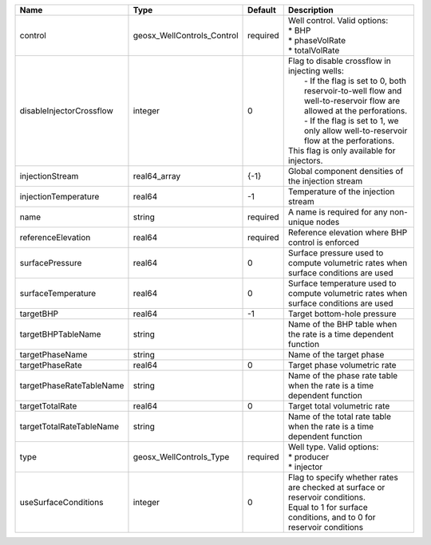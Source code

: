 

======================== ========================== ======== ======================================================================================================================================================================================================================================================================================================== 
Name                     Type                       Default  Description                                                                                                                                                                                                                                                                                              
======================== ========================== ======== ======================================================================================================================================================================================================================================================================================================== 
control                  geosx_WellControls_Control required | Well control. Valid options:                                                                                                                                                                                                                                                                             
                                                             | * BHP                                                                                                                                                                                                                                                                                                    
                                                             | * phaseVolRate                                                                                                                                                                                                                                                                                           
                                                             | * totalVolRate                                                                                                                                                                                                                                                                                           
disableInjectorCrossflow integer                    0        | Flag to disable crossflow in injecting wells:                                                                                                                                                                                                                                                            
                                                             |  - If the flag is set to 0, both reservoir-to-well flow and well-to-reservoir flow are allowed at the perforations.                                                                                                                                                                                      
                                                             |  - If the flag is set to 1, we only allow well-to-reservoir flow at the perforations.                                                                                                                                                                                                                    
                                                             | This flag is only available for injectors.                                                                                                                                                                                                                                                               
injectionStream          real64_array               {-1}     Global component densities of the injection stream                                                                                                                                                                                                                                                       
injectionTemperature     real64                     -1       Temperature of the injection stream                                                                                                                                                                                                                                                                      
name                     string                     required A name is required for any non-unique nodes                                                                                                                                                                                                                                                              
referenceElevation       real64                     required Reference elevation where BHP control is enforced                                                                                                                                                                                                                                                        
surfacePressure          real64                     0        Surface pressure used to compute volumetric rates when surface conditions are used                                                                                                                                                                                                                       
surfaceTemperature       real64                     0        Surface temperature used to compute volumetric rates when surface conditions are used                                                                                                                                                                                                                    
targetBHP                real64                     -1       Target bottom-hole pressure                                                                                                                                                                                                                                                                              
targetBHPTableName       string                              Name of the BHP table when the rate is a time dependent function                                                                                                                                                                                                                                         
targetPhaseName          string                              Name of the target phase                                                                                                                                                                                                                                                                                 
targetPhaseRate          real64                     0        Target phase volumetric rate                                                                                                                                                                                                                                                                             
targetPhaseRateTableName string                              Name of the phase rate table when the rate is a time dependent function                                                                                                                                                                                                                                  
targetTotalRate          real64                     0        Target total volumetric rate                                                                                                                                                                                                                                                                             
targetTotalRateTableName string                              Name of the total rate table when the rate is a time dependent function                                                                                                                                                                                                                                  
type                     geosx_WellControls_Type    required | Well type. Valid options:                                                                                                                                                                                                                                                                                
                                                             | * producer                                                                                                                                                                                                                                                                                               
                                                             | * injector                                                                                                                                                                                                                                                                                               
useSurfaceConditions     integer                    0        | Flag to specify whether rates are checked at surface or reservoir conditions.                                                                                                                                                                                                                            
                                                             | Equal to 1 for surface conditions, and to 0 for reservoir conditions                                                                                                                                                                                                                                     
======================== ========================== ======== ======================================================================================================================================================================================================================================================================================================== 


